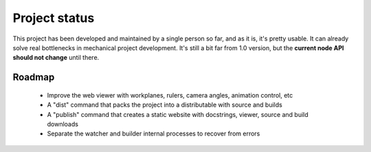 
.. _status-and-roadmap:

==============
Project status
==============

This project has been developed and maintained by a single person so far, and as it is, it's pretty usable. It can already solve real bottlenecks in mechanical project development. It's still a bit far from 1.0 version, but the **current node API should not change** until there.

Roadmap
=======

  * Improve the web viewer with workplanes, rulers, camera angles, animation control, etc
  * A "dist" command that packs the project into a distributable with source and builds
  * A "publish" command that creates a static website with docstrings, viewer, source and build downloads
  * Separate the watcher and builder internal processes to recover from errors
